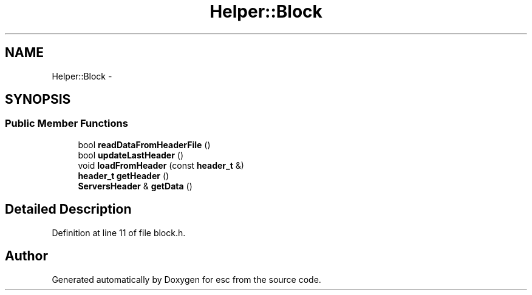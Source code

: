 .TH "Helper::Block" 3 "Tue Jun 12 2018" "esc" \" -*- nroff -*-
.ad l
.nh
.SH NAME
Helper::Block \- 
.SH SYNOPSIS
.br
.PP
.SS "Public Member Functions"

.in +1c
.ti -1c
.RI "bool \fBreadDataFromHeaderFile\fP ()"
.br
.ti -1c
.RI "bool \fBupdateLastHeader\fP ()"
.br
.ti -1c
.RI "void \fBloadFromHeader\fP (const \fBheader_t\fP &)"
.br
.ti -1c
.RI "\fBheader_t\fP \fBgetHeader\fP ()"
.br
.ti -1c
.RI "\fBServersHeader\fP & \fBgetData\fP ()"
.br
.in -1c
.SH "Detailed Description"
.PP 
Definition at line 11 of file block\&.h\&.

.SH "Author"
.PP 
Generated automatically by Doxygen for esc from the source code\&.
